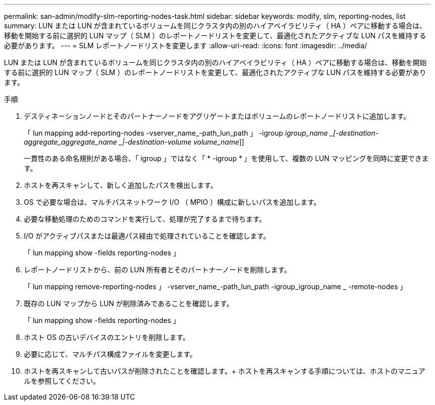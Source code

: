 ---
permalink: san-admin/modify-slm-reporting-nodes-task.html 
sidebar: sidebar 
keywords: modify, slm, reporting-nodes, list 
summary: LUN または LUN が含まれているボリュームを同じクラスタ内の別のハイアベイラビリティ（ HA ）ペアに移動する場合は、移動を開始する前に選択的 LUN マップ（ SLM ）のレポートノードリストを変更して、最適化されたアクティブな LUN パスを維持する必要があります。 
---
= SLM レポートノードリストを変更します
:allow-uri-read: 
:icons: font
:imagesdir: ../media/


[role="lead"]
LUN または LUN が含まれているボリュームを同じクラスタ内の別のハイアベイラビリティ（ HA ）ペアに移動する場合は、移動を開始する前に選択的 LUN マップ（ SLM ）のレポートノードリストを変更して、最適化されたアクティブな LUN パスを維持する必要があります。

.手順
. デスティネーションノードとそのパートナーノードをアグリゲートまたはボリュームのレポートノードリストに追加します。
+
「 lun mapping add-reporting-nodes -vserver_name_-path_lun_path 」 -igroup _igroup_name _[-destination-aggregate_aggregate_name _|-destination-volume volume_name_]]

+
一貫性のある命名規則がある場合、「 igroup 」ではなく「 * -igroup * 」を使用して、複数の LUN マッピングを同時に変更できます。

. ホストを再スキャンして、新しく追加したパスを検出します。
. OS で必要な場合は、マルチパスネットワーク I/O （ MPIO ）構成に新しいパスを追加します。
. 必要な移動処理のためのコマンドを実行して、処理が完了するまで待ちます。
. I/O がアクティブパスまたは最適パス経由で処理されていることを確認します。
+
「 lun mapping show -fields reporting-nodes 」

. レポートノードリストから、前の LUN 所有者とそのパートナーノードを削除します。
+
「 lun mapping remove-reporting-nodes 」 -vserver_name_-path_lun_path -igroup_igroup_name _ -remote-nodes 」

. 既存の LUN マップから LUN が削除済みであることを確認します。
+
「 lun mapping show -fields reporting-nodes 」

. ホスト OS の古いデバイスのエントリを削除します。
. 必要に応じて、マルチパス構成ファイルを変更します。
. ホストを再スキャンして古いパスが削除されたことを確認します。+ ホストを再スキャンする手順については、ホストのマニュアルを参照してください。

